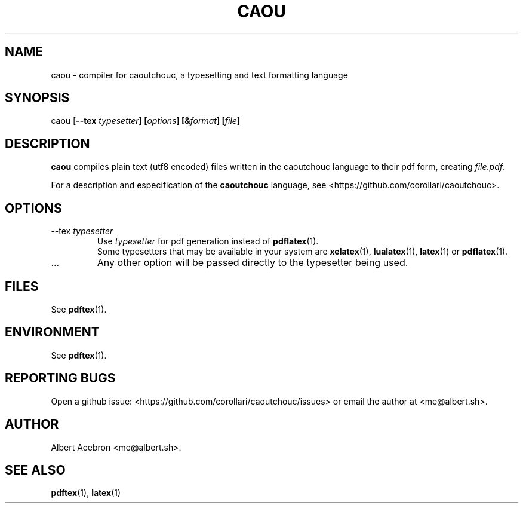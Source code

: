 .\" Process this file with
.\" groff -man -Tascii caou.1
.\"
.TH CAOU 1 "JUNE 2019" Linux "General Commands Manual"
.SH NAME
caou \- compiler for caoutchouc, a typesetting and text formatting language
.SH SYNOPSIS
caou
[\fB--tex \fItypesetter\fP]
[\fIoptions\fP]
[&\fIformat\fP]
[\fIfile\fP]
.SH DESCRIPTION
.B caou
compiles plain text (utf8 encoded) files written in
the caoutchouc language to their pdf form, creating 
.I file.pdf\fP.

For a description and especification of the
.B caoutchouc
language, see <https://github.com/corollari/caoutchouc>.
.SH OPTIONS
.IP "--tex \fItypesetter"
Use \fItypesetter\fP for pdf generation
instead of \fBpdflatex\fP(1).
.br
Some typesetters that may be available in your system are 
\fBxelatex\fP(1), \fBlualatex\fP(1),
\fBlatex\fP(1) or \fBpdflatex\fP(1).
.IP ...
Any other option will be passed directly
to the typesetter being used.
.SH FILES
See \fBpdftex\fP(1).
.SH ENVIRONMENT
See \fBpdftex\fP(1).
.SH REPORTING BUGS
Open a github issue: <https://github.com/corollari/caoutchouc/issues>
or email the author at <me@albert.sh>.
.SH AUTHOR
Albert Acebron <me@albert.sh>.
.SH "SEE ALSO"
.BR pdftex (1),
.BR latex (1)
